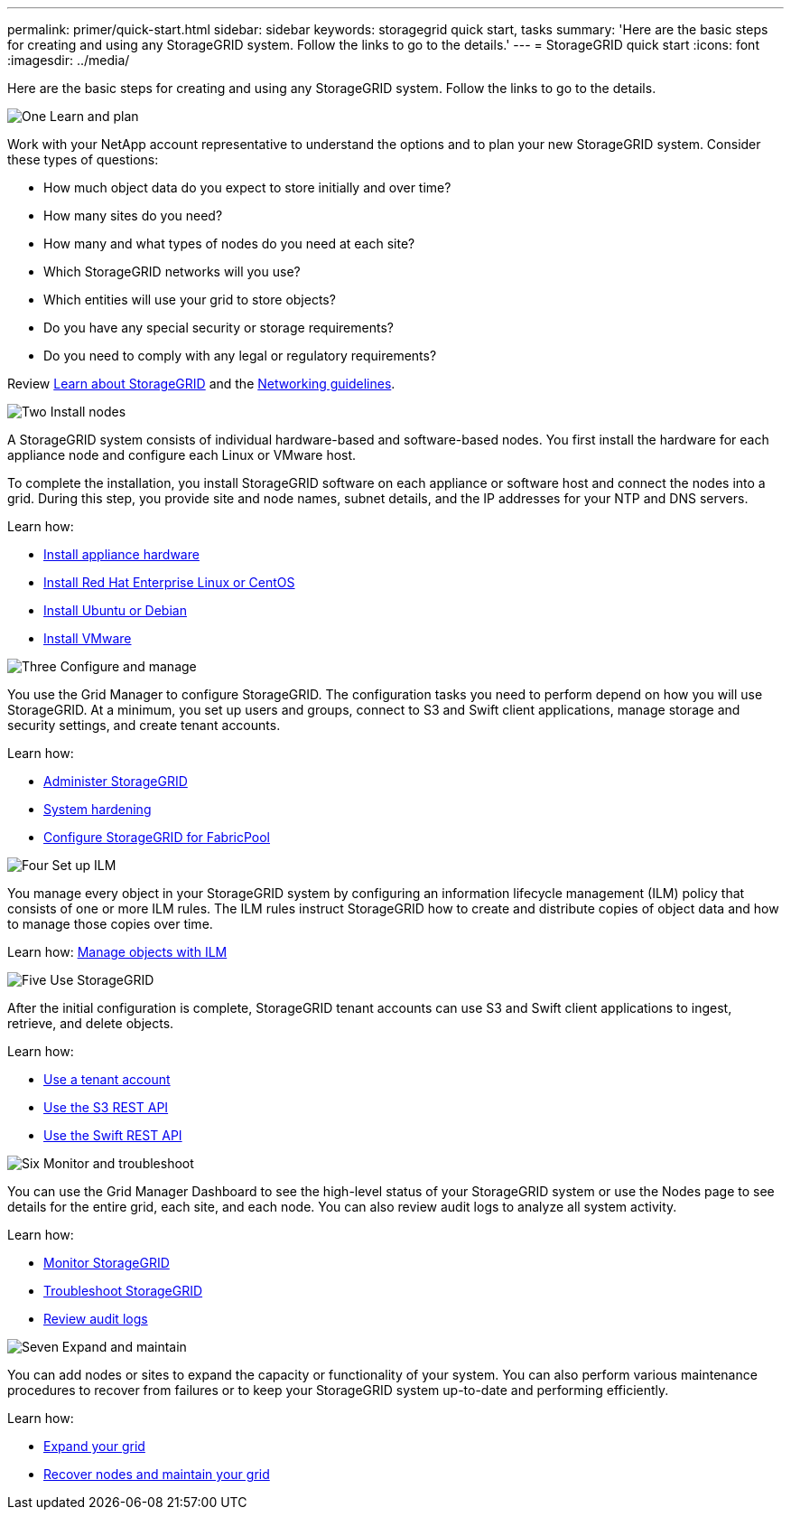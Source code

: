 ---
permalink: primer/quick-start.html
sidebar: sidebar
keywords: storagegrid quick start, tasks
summary: 'Here are the basic steps for creating and using any StorageGRID system. Follow the links to go to the details.'
---
= StorageGRID quick start
:icons: font
:imagesdir: ../media/

[.lead]

Here are the basic steps for creating and using any StorageGRID system. Follow the links to go to the details.

// Start snippet: Quick start headings as block titles
// 1 placeholder per entry: Heading text here

.image:https://raw.githubusercontent.com/NetAppDocs/common/main/media/number-1.png[One] Learn and plan

[role="quick-margin-para"]
Work with your NetApp account representative to understand the options and to plan your new StorageGRID system. Consider these types of questions:

[role="quick-margin-list"]
* How much object data do you expect to store initially and over time? 
* How many sites do you need?
* How many and what types of nodes do you need at each site? 
* Which StorageGRID networks will you use?
* Which entities will use your grid to store objects?
* Do you have any special security or storage requirements?
* Do you need to comply with any legal or regulatory requirements?

[role="quick-margin-para"]
Review xref:../primer/index.adoc[Learn about StorageGRID] and the xref:../network/index.adoc[Networking guidelines].


.image:https://raw.githubusercontent.com/NetAppDocs/common/main/media/number-2.png[Two] Install nodes

[role="quick-margin-para"]
A StorageGRID system consists of individual hardware-based and software-based nodes. You first install the hardware for each appliance node and configure each Linux or VMware host.

[role="quick-margin-para"]
To complete the installation, you install StorageGRID software on each appliance or software host and connect the nodes into a grid. During this step, you provide site and node names, subnet details, and the IP addresses for your NTP and DNS servers.

[role="quick-margin-para"]
Learn how:

[role="quick-margin-list"]
* xref:../installconfig/index.adoc[Install appliance hardware]
* xref:../rhel/index.adoc[Install Red Hat Enterprise Linux or CentOS]
* xref:../ubuntu/index.adoc[Install Ubuntu or Debian]
* xref:../vmware/index.adoc[Install VMware]


.image:https://raw.githubusercontent.com/NetAppDocs/common/main/media/number-3.png[Three] Configure and manage

[role="quick-margin-para"]
You use the Grid Manager to configure StorageGRID. The configuration tasks you need to perform depend on how you will use StorageGRID. At a minimum, you set up users and groups, connect to S3 and Swift client applications, manage storage and security settings, and create tenant accounts.

[role="quick-margin-para"]
Learn how:

[role="quick-margin-list"]
* xref:../admin/index.adoc[Administer StorageGRID]
* xref:../harden/index.adoc[System hardening]
* xref:../fabricpool/index.adoc[Configure StorageGRID for FabricPool]

.image:https://raw.githubusercontent.com/NetAppDocs/common/main/media/number-4.png[Four] Set up ILM

[role="quick-margin-para"]
You manage every object in your StorageGRID system by configuring an information lifecycle management (ILM) policy that consists of one or more ILM rules. The ILM rules instruct StorageGRID how to create and distribute copies of object data and how to manage those copies over time.

[role="quick-margin-para"]
Learn how: xref:../ilm/index.adoc[Manage objects with ILM]

.image:https://raw.githubusercontent.com/NetAppDocs/common/main/media/number-5.png[Five] Use StorageGRID

[role="quick-margin-para"]
After the initial configuration is complete, StorageGRID tenant accounts can use S3 and Swift client applications to ingest, retrieve, and delete objects. 

[role="quick-margin-para"]
Learn how:

[role="quick-margin-list"]
* xref:../tenant/index.adoc[Use a tenant account]
* xref:../s3/index.adoc[Use the S3 REST API]
* xref:../swift/index.adoc[Use the Swift REST API]


.image:https://raw.githubusercontent.com/NetAppDocs/common/main/media/number-6.png[Six] Monitor and troubleshoot

[role="quick-margin-para"]
You can use the Grid Manager Dashboard to see the high-level status of your StorageGRID system or use the Nodes page to see details for the entire grid, each site, and each node. You can also review audit logs to analyze all system activity.

[role="quick-margin-para"]
Learn how:

[role="quick-margin-list"]
* xref:../monitor/index.adoc[Monitor StorageGRID]
* xref:../troubleshoot/index.adoc[Troubleshoot StorageGRID]
* xref:../audit/index.adoc[Review audit logs]


.image:https://raw.githubusercontent.com/NetAppDocs/common/main/media/number-7.png[Seven] Expand and maintain

[role="quick-margin-para"]
You can add nodes or sites to expand the capacity or functionality of your system. You can also perform various maintenance procedures to recover from failures or to keep your StorageGRID system up-to-date and performing efficiently.

[role="quick-margin-para"]
Learn how:

[role="quick-margin-list"]
* xref:../expand/index.adoc[Expand your grid]
* xref:../maintain/index.adoc[Recover nodes and maintain your grid]


// End snippet